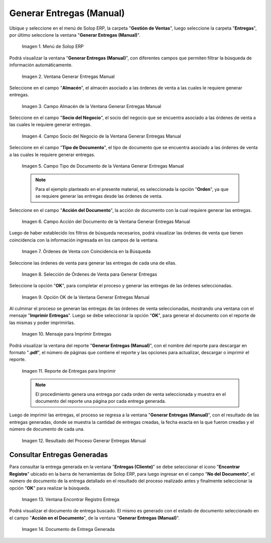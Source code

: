 .. _ERPyA: http://erpya.com
.. |Menú de ADempiere| image:: resources/menu-generate-manual-deliveries.png
.. |Ventana Generar Entregas Manual| image:: resources/window-generate-manual-deliveries.png
.. |Campo Almacén de la Ventana Generar Entregas Manual| image:: resources/warehouse-field-of-the-generate-manual-deliveries-window.png
.. |Campo Socio del Negocio de la Ventana Generar Entregas Manual| image:: resources/business-partner-field-of-the-generate-manual-deliveries-window.png
.. |Campo Tipo de Documento de la Ventana Generar Entregas Manual| image:: resources/document-type-field-of-the-generate-manual-submissions-window.png
.. |Campo Acción del Documento de la Ventana Generar Entregas Manual| image:: resources/document-action-field-of-the-generate-manual-submissions-window.png
.. |Órdenes de Venta con Coincidencia en la Búsqueda| image:: resources/sales-orders-matching-search.png
.. |Selección de Órdenes de Venta para Generar Entregas| image:: resources/selection-of-sales-orders-to-generate-deliveries.png
.. |Opción OK de la Ventana Generar Entregas Manual| image:: resources/ok-option-of-the-window-generate-manual-deliveries.png
.. |Mensaje de Imprimir Entregas| image:: resources/print-delivery-message.png
.. |reporte de entregas para imprimir| image:: resources/delivery-report-to-print.png
.. |Resultado del Proceso Generar Entregas Manual| image:: resources/result-of-the-process-generate-manual-deliveries.png
.. |Ventana Encontrar Registro de Entregas Generadas| image:: resources/window-find-log-of-generated-deliveries.png
.. |Documento de Entrega Manual Generada| image:: resources/generated-manual-delivery-document.png

.. _documento/generar-entregas-manual:

**Generar Entregas (Manual)**
=============================

Ubique y seleccione en el menú de Solop ERP, la carpeta "**Gestión de Ventas**", luego seleccione la carpeta "**Entregas**", por último seleccione la ventana "**Generar Entregas (Manual)**".

    |Menú de ADempiere|

    Imagen 1. Menú de Solop ERP

Podrá visualizar la ventana "**Generar Entregas (Manual)**", con diferentes campos que permiten filtrar la búsqueda de información automáticamente.

    |Ventana Generar Entregas Manual|

    Imagen 2. Ventana Generar Entregas Manual

Seleccione en el campo "**Almacén**", el almacén asociado a las órdenes de venta a las cuales le requiere generar entregas.

    |Campo Almacén de la Ventana Generar Entregas Manual|

    Imagen 3. Campo Almacén de la Ventana Generar Entregas Manual

Seleccione en el campo "**Socio del Negocio**", el socio del negocio que se encuentra asociado a las órdenes de venta a las cuales le requiere generar entregas.

    |Campo Socio del Negocio de la Ventana Generar Entregas Manual|

    Imagen 4. Campo Socio del Negocio de la Ventana Generar Entregas Manual

Seleccione en el campo "**Tipo de Documento**", el tipo de documento que se encuentra asociado a las órdenes de venta a las cuales le requiere generar entregas.

    |Campo Tipo de Documento de la Ventana Generar Entregas Manual|

    Imagen 5. Campo Tipo de Documento de la Ventana Generar Entregas Manual

    .. note::

        Para el ejemplo planteado en el presente material, es seleccionada la opción "**Orden**", ya que se requiere generar las entregas desde las órdenes de venta.

Seleccione en el campo "**Acción del Documento**", la acción de documento con la cual requiere generar las entregas.

    |Campo Acción del Documento de la Ventana Generar Entregas Manual|

    Imagen 6. Campo Acción del Documento de la Ventana Generar Entregas Manual

Luego de haber establecido los filtros de búsqueda necesarios, podrá visualizar las órdenes de venta que tienen coincidencia con la información ingresada en los campos de la ventana.

    |Órdenes de Venta con Coincidencia en la Búsqueda|

    Imagen 7. Órdenes de Venta con Coincidencia en la Búsqueda

Seleccione las órdenes de venta para generar las entregas de cada una de ellas.

    |Selección de Órdenes de Venta para Generar Entregas|

    Imagen 8. Selección de Órdenes de Venta para Generar Entregas

Seleccione la opción "**OK**", para completar el proceso y generar las entregas de las órdenes seleccionadas.

    |Opción OK de la Ventana Generar Entregas Manual|

    Imagen 9. Opción OK de la Ventana Generar Entregas Manual

Al culminar el proceso se generan las entregas de las órdenes de venta seleccionadas, mostrando una ventana con el mensaje "**Imprimir Entregas**". Luego se debe seleccionar la opción "**OK**", para generar el documento con el reporte de las mismas y poder imprimirlas.

    |Mensaje de Imprimir Entregas|
    
    Imagen 10. Mensaje para Imprimir Entregas

Podrá visualizar la ventana del reporte "**Generar Entregas (Manual)**", con el nombre del reporte para descargar en formato "**.pdf**", el número de páginas que contiene el reporte y las opciones para actualizar, descargar o imprimir el reporte.

    |reporte de entregas para imprimir|

    Imagen 11. Reporte de Entregas para Imprimir

    .. note::

        El procedimiento genera una entrega por cada orden de venta seleccionada y muestra en el documento del reporte una página por cada entrega generada.

Luego de imprimir las entregas, el proceso se regresa a la ventana "**Generar Entregas (Manual)**", con el resultado de las entregas generadas, donde se muestra la cantidad de entregas creadas, la fecha exacta en la que fueron creadas y el número de documento de cada una.

    |Resultado del Proceso Generar Entregas Manual|

    Imagen 12. Resultado del Proceso Generar Entregas Manual

**Consultar Entregas Generadas**
--------------------------------

Para consultar la entrega generada en la ventana "**Entregas (Cliente)**" se debe seleccionar el icono "**Encontrar Registro**" ubicado en la barra de herramientas de Solop ERP, para luego ingresar en el campo "**No del Documento**", el número de documento de la entrega detallado en el resultado del proceso realizado antes y finalmente seleccionar la opción "**OK**" para realizar la búsqueda.

    |Ventana Encontrar Registro de Entregas Generadas|

    Imagen 13. Ventana Encontrar Registro Entrega

Podrá visualizar el documento de entrega buscado. El mismo es generado con el estado de documento seleccionado en el campo "**Acción en el Documento**", de la ventana "**Generar Entregas (Manual)**".

    |Documento de Entrega Manual Generada|

    Imagen 14. Documento de Entrega Generada
